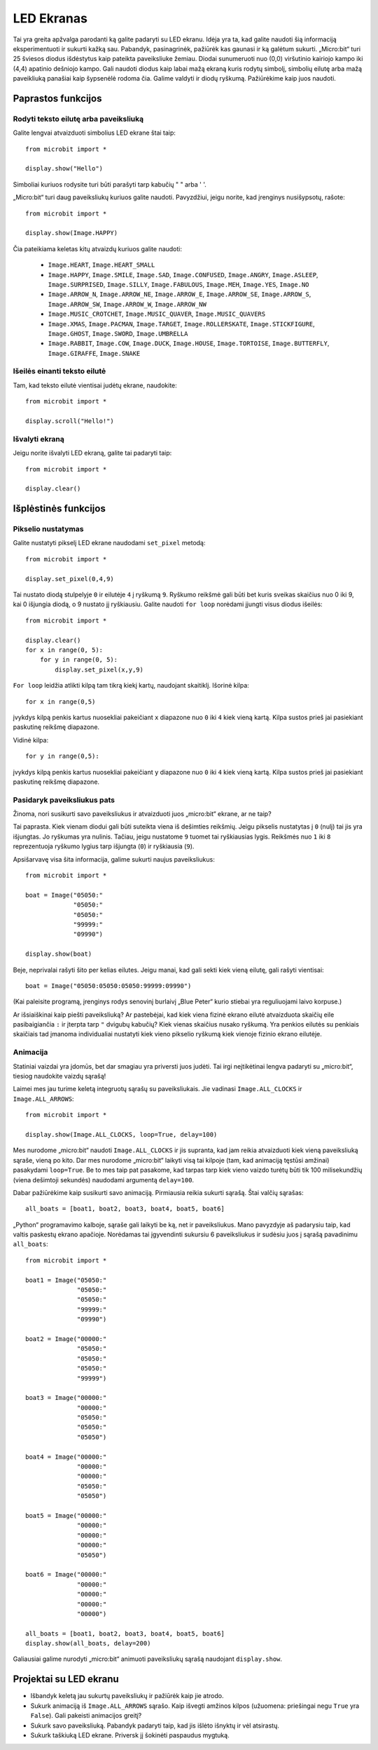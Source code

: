 ***********
LED Ekranas
***********

Tai yra greita apžvalga parodanti ką galite padaryti su LED ekranu. Idėja yra ta, kad galite naudoti šią informaciją eksperimentuoti ir sukurti kažką sau. Pabandyk, pasinagrinėk, pažiūrėk kas gaunasi ir ką galėtum sukurti. „Micro:bit“ turi 25 šviesos diodus išdėstytus kaip pateikta paveiksliuke žemiau. Diodai sunumeruoti nuo (0,0) viršutinio kairiojo kampo iki (4,4) apatinio dešniojo kampo. Gali naudoti diodus kaip labai mažą ekraną kuris rodytų simbolį, simbolių eilutę arba mažą paveikliuką panašiai kaip šypsenėlė rodoma čia. Galime valdyti ir diodų ryškumą. Pažiūrėkime kaip juos naudoti.

.. image:: happy.png
   :scale: 40 %


Paprastos funkcijos
===================

Rodyti teksto eilutę arba paveiksliuką
--------------------------------------

Galite lengvai atvaizduoti simbolius LED ekrane štai taip::

    from microbit import *

    display.show("Hello")

Simboliai kuriuos rodysite turi būti parašyti tarp kabučių " " arba ' '.

„Micro:bit“ turi daug paveiksliukų kuriuos galite naudoti.
Pavyzdžiui, jeigu norite, kad įrenginys nusišypsotų, rašote::

    from microbit import *

    display.show(Image.HAPPY)

Čia pateikiama keletas kitų atvaizdų kuriuos galite naudoti:

    * ``Image.HEART``, ``Image.HEART_SMALL`` 
    * ``Image.HAPPY``, ``Image.SMILE``, ``Image.SAD``, ``Image.CONFUSED``, ``Image.ANGRY``, ``Image.ASLEEP``, ``Image.SURPRISED``, ``Image.SILLY``, ``Image.FABULOUS``, ``Image.MEH``, ``Image.YES``, ``Image.NO``
    * ``Image.ARROW_N``, ``Image.ARROW_NE``, ``Image.ARROW_E``, ``Image.ARROW_SE``, ``Image.ARROW_S``, ``Image.ARROW_SW``, ``Image.ARROW_W``, ``Image.ARROW_NW``
    * ``Image.MUSIC_CROTCHET``, ``Image.MUSIC_QUAVER``, ``Image.MUSIC_QUAVERS``
    * ``Image.XMAS``, ``Image.PACMAN``, ``Image.TARGET``, ``Image.ROLLERSKATE``, ``Image.STICKFIGURE``, ``Image.GHOST``, ``Image.SWORD``, ``Image.UMBRELLA``
    * ``Image.RABBIT``, ``Image.COW``, ``Image.DUCK``, ``Image.HOUSE``, ``Image.TORTOISE``, ``Image.BUTTERFLY``, ``Image.GIRAFFE``, ``Image.SNAKE``


Išeilės einanti teksto eilutė 
-----------------------------
Tam, kad teksto eilutė vientisai judėtų ekrane, naudokite::

    from microbit import *

    display.scroll("Hello!")


Išvalyti ekraną
-----------------
Jeigu norite išvalyti LED ekraną, galite tai padaryti taip::

    from microbit import *

    display.clear()


Išplėstinės funkcijos
=====================

Pikselio nustatymas
-------------------
Galite nustatyti pikselį LED ekrane naudodami ``set_pixel`` metodą::

    from microbit import *

    display.set_pixel(0,4,9)

Tai nustato diodą stulpelyje ``0`` ir eilutėje ``4`` į ryškumą ``9``. Ryškumo reikšmė gali būti bet kuris sveikas skaičius nuo 0 iki 9, kai 0 išjungia diodą, o 9 nustato jį ryškiausiu. Galite naudoti ``for loop`` norėdami įjungti visus diodus išeilės::

    from microbit import *

    display.clear()
    for x in range(0, 5):
    	for y in range(0, 5):
    	    display.set_pixel(x,y,9)  

``For loop`` leidžia atlikti kilpą tam tikrą kiekį kartų, naudojant skaitiklį. Išorinė kilpa::

	for x in range(0,5)

įvykdys kilpą penkis kartus nuosekliai pakeičiant ``x`` diapazone nuo ``0`` iki ``4`` kiek vieną kartą. Kilpa sustos prieš jai pasiekiant paskutinę reikšmę diapazone.

Vidinė kilpa::

	for y in range(0,5):

įvykdys kilpą penkis kartus nuosekliai pakeičiant ``y`` diapazone nuo ``0`` iki ``4`` kiek vieną kartą. Kilpa sustos prieš jai pasiekiant paskutinę reikšmę diapazone.

Pasidaryk paveiksliukus pats
----------------------------
Žinoma, nori susikurti savo paveiksliukus ir atvaizduoti juos „micro:bit“ ekrane, ar ne taip?

Tai paprasta. Kiek vienam diodui gali būti suteikta viena iš dešimties reikšmių. Jeigu pikselis nustatytas į ``0`` (nulį) tai jis yra išjungtas. Jo ryškumas yra nulinis. Tačiau, jeigu nustatome ``9`` tuomet tai ryškiausias lygis. Reikšmės nuo ``1`` iki ``8`` reprezentuoja ryškumo lygius tarp išjungta (``0``) ir ryškiausia (``9``).

Apsišarvavę visa šita informacija, galime sukurti naujus paveiksliukus::

    from microbit import *

    boat = Image("05050:"
                 "05050:"
                 "05050:"
                 "99999:"
                 "09990")

    display.show(boat)

Beje, neprivalai rašyti šito per kelias eilutes. Jeigu manai, kad gali sekti kiek vieną eilutę, gali rašyti vientisai:: 

    boat = Image("05050:05050:05050:99999:09990")

(Kai paleisite programą, įrenginys rodys senovinį burlaivį „Blue Peter“ kurio stiebai yra reguliuojami laivo korpuse.)

Ar išsiaiškinai kaip piešti paveiksliuką? Ar pastebėjai, kad kiek viena fizinė ekrano eilutė atvaizduota skaičių eile pasibaigiančia ``:`` ir įterpta tarp ``"`` dvigubų kabučių? Kiek vienas skaičius nusako ryškumą. Yra penkios eilutės su penkiais skaičiais tad įmanoma individualiai nustatyti kiek vieno pikselio ryškumą kiek vienoje fizinio ekrano eilutėje.

Animacija
---------
Statiniai vaizdai yra įdomūs, bet dar smagiau yra priversti juos judėti. Tai irgi neįtikėtinai lengva padaryti su „micro:bit“, tiesiog naudokite vaizdų sąrašą!

Laimei mes jau turime keletą integruotų sąrašų su paveiksliukais. Jie vadinasi ``Image.ALL_CLOCKS`` ir ``Image.ALL_ARROWS``::

    from microbit import *

    display.show(Image.ALL_CLOCKS, loop=True, delay=100)

Mes nurodome „micro:bit“ naudoti ``Image.ALL_CLOCKS`` ir jis supranta, kad jam reikia atvaizduoti kiek vieną paveiksliuką sąraše, vieną po kito. Dar mes nurodome „micro:bit“ laikyti visą tai kilpoje (tam, kad animaciją tęstūsi amžinai) pasakydami ``loop=True``. Be to mes taip pat pasakome, kad tarpas tarp kiek vieno vaizdo turėtų būti tik 100 milisekundžių (viena dešimtoji sekundės) naudodami argumentą ``delay=100``.

Dabar pažiūrėkime kaip susikurti savo animaciją. Pirmiausia reikia sukurti sąrašą.
Štai valčių sąrašas::

    all_boats = [boat1, boat2, boat3, boat4, boat5, boat6]

„Python“ programavimo kalboje, sąraše gali laikyti be ką, net ir paveiksliukus. Mano pavyzdyje aš padarysiu taip, kad valtis paskestų ekrano apačioje. Norėdamas tai įgyvendinti sukursiu 6 paveiksliukus ir sudėsiu juos į sąrašą pavadinimu ``all_boats``::

    from microbit import *

    boat1 = Image("05050:"
                  "05050:"
                  "05050:"
                  "99999:"
                  "09990")

    boat2 = Image("00000:"
                  "05050:"
                  "05050:"
                  "05050:"
                  "99999")

    boat3 = Image("00000:"
                  "00000:"
                  "05050:"
                  "05050:"
                  "05050")

    boat4 = Image("00000:"
                  "00000:"
                  "00000:"
                  "05050:"
                  "05050")

    boat5 = Image("00000:"
                  "00000:"
                  "00000:"
                  "00000:"
                  "05050")

    boat6 = Image("00000:"
                  "00000:"
                  "00000:"
                  "00000:"
                  "00000")

    all_boats = [boat1, boat2, boat3, boat4, boat5, boat6]
    display.show(all_boats, delay=200)

Galiausiai galime nurodyti „micro:bit“ animuoti paveiksliukų sąrašą naudojant ``display.show``.

Projektai su LED ekranu
==========================
* Išbandyk keletą jau sukurtų paveiksliukų ir pažiūrėk kaip jie atrodo.
* Sukurk animaciją iš ``Image.ALL_ARROWS`` sąrašo. Kaip išvegti amžinos kilpos (užuomena: priešingai negu ``True`` yra ``False``). Gali pakeisti animacijos greitį?
* Sukurk savo paveiksliuką. Pabandyk padaryti taip, kad jis išlėto išnyktų ir vėl atsirastų.
* Sukurk taškiuką LED ekrane. Priversk jį šokinėti paspaudus mygtuką.
